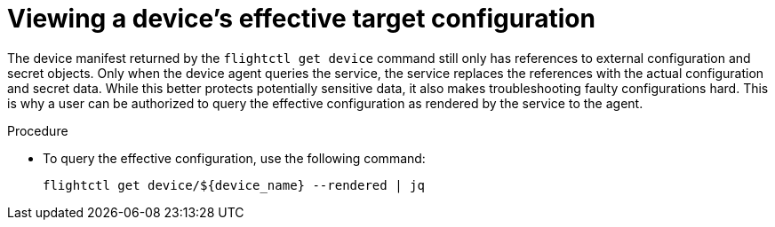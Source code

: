 [id="proc-flight-control-view-device-config"]

= Viewing a device's effective target configuration

The device manifest returned by the `flightctl get device` command still only has references to external configuration and secret objects.
Only when the device agent queries the service, the service replaces the references with the actual configuration and secret data. 
While this better protects potentially sensitive data, it also makes troubleshooting faulty configurations hard. 
This is why a user can be authorized to query the effective configuration as rendered by the service to the agent.

.Procedure

* To query the effective configuration, use the following command:
+
[literal, options="nowrap" subs="+attributes"]
----
flightctl get device/${device_name} --rendered | jq
----

